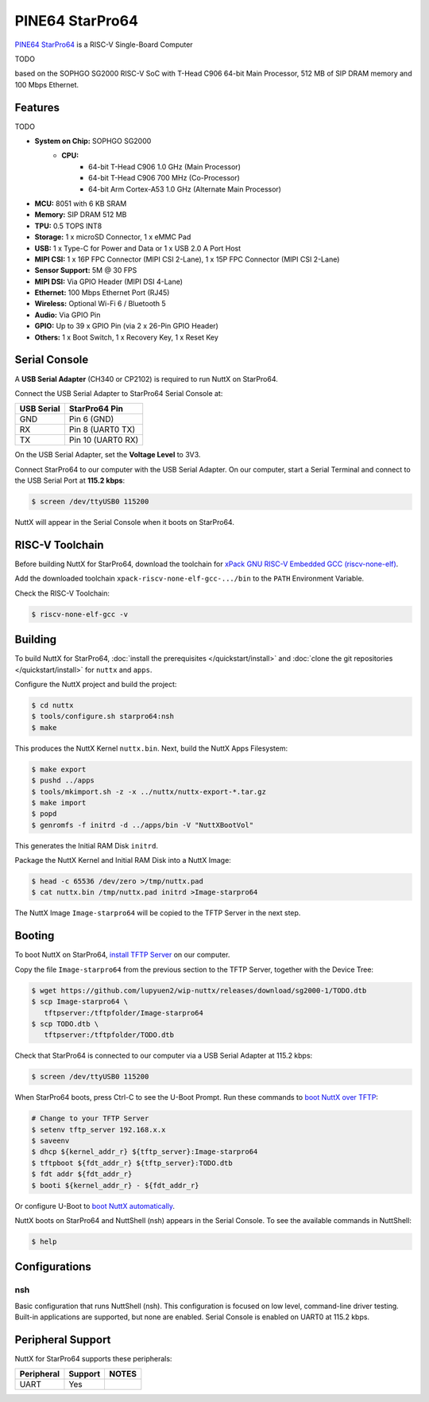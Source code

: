 ================
PINE64 StarPro64
================

`PINE64 StarPro64 <https://lupyuen.github.io/articles/starpro64>`_ is a RISC-V Single-Board Computer

TODO

based on the SOPHGO SG2000 RISC-V SoC with T-Head C906 64-bit Main Processor,
512 MB of SIP DRAM memory and 100 Mbps Ethernet.

Features
========

TODO

- **System on Chip:** SOPHGO SG2000
    - **CPU:** 
        - 64-bit T-Head C906 1.0 GHz (Main Processor)
        - 64-bit T-Head C906 700 MHz (Co-Processor)
        - 64-bit Arm Cortex-A53 1.0 GHz (Alternate Main Processor)

- **MCU:** 8051 with 6 KB SRAM
- **Memory:** SIP DRAM 512 MB
- **TPU:** 0.5 TOPS INT8
- **Storage:** 1 x microSD Connector, 1 x eMMC Pad
- **USB:** 1 x Type-C for Power and Data or 1 x USB 2.0 A Port Host
- **MIPI CSI:** 1 x 16P FPC Connector (MIPI CSI 2-Lane), 1 x 15P FPC Connector (MIPI CSI 2-Lane)	
- **Sensor Support:** 5M @ 30 FPS
- **MIPI DSI:** Via GPIO Header (MIPI DSI 4-Lane)	
- **Ethernet:** 100 Mbps Ethernet Port (RJ45)
- **Wireless:** Optional Wi-Fi 6 / Bluetooth 5
- **Audio:** Via GPIO Pin	
- **GPIO:** Up to 39 x GPIO Pin (via 2 x 26-Pin GPIO Header)
- **Others:** 1 x Boot Switch, 1 x Recovery Key, 1 x Reset Key

Serial Console
==============

A **USB Serial Adapter** (CH340 or CP2102) is required to run NuttX
on StarPro64.

Connect the USB Serial Adapter to StarPro64 Serial Console at:

========== =================
USB Serial StarPro64 Pin
========== =================
GND        Pin 6 (GND)
RX         Pin 8 (UART0 TX)
TX         Pin 10 (UART0 RX)
========== =================

On the USB Serial Adapter, set the **Voltage Level** to 3V3.

Connect StarPro64 to our computer with the USB Serial Adapter.
On our computer, start a Serial Terminal and connect to the USB Serial Port
at **115.2 kbps**:

.. code:: console

   $ screen /dev/ttyUSB0 115200

NuttX will appear in the Serial Console when it boots on StarPro64.

RISC-V Toolchain
================

Before building NuttX for StarPro64, download the toolchain for
`xPack GNU RISC-V Embedded GCC (riscv-none-elf) <https://github.com/xpack-dev-tools/riscv-none-elf-gcc-xpack/releases>`_.

Add the downloaded toolchain ``xpack-riscv-none-elf-gcc-.../bin``
to the ``PATH`` Environment Variable.

Check the RISC-V Toolchain:

.. code:: console

   $ riscv-none-elf-gcc -v

Building
========

To build NuttX for StarPro64, :doc:`install the prerequisites </quickstart/install>` and
:doc:`clone the git repositories </quickstart/install>` for ``nuttx`` and ``apps``.

Configure the NuttX project and build the project:

.. code:: console

   $ cd nuttx
   $ tools/configure.sh starpro64:nsh
   $ make

This produces the NuttX Kernel ``nuttx.bin``.  Next, build the NuttX Apps Filesystem:

.. code:: console

   $ make export
   $ pushd ../apps
   $ tools/mkimport.sh -z -x ../nuttx/nuttx-export-*.tar.gz
   $ make import
   $ popd
   $ genromfs -f initrd -d ../apps/bin -V "NuttXBootVol"

This generates the Initial RAM Disk ``initrd``.

Package the NuttX Kernel and Initial RAM Disk into a NuttX Image:

.. code:: console

   $ head -c 65536 /dev/zero >/tmp/nuttx.pad
   $ cat nuttx.bin /tmp/nuttx.pad initrd >Image-starpro64

The NuttX Image ``Image-starpro64`` will be copied to the TFTP Server in the next step.

Booting
=======

To boot NuttX on StarPro64, `install TFTP Server <https://lupyuen.github.io/articles/starpro64#boot-nuttx-over-tftp>`_
on our computer.

Copy the file ``Image-starpro64`` from the previous section to the TFTP Server,
together with the Device Tree:

.. code:: console

   $ wget https://github.com/lupyuen2/wip-nuttx/releases/download/sg2000-1/TODO.dtb
   $ scp Image-starpro64 \
      tftpserver:/tftpfolder/Image-starpro64
   $ scp TODO.dtb \
      tftpserver:/tftpfolder/TODO.dtb

Check that StarPro64 is connected to our computer via a USB Serial Adapter at 115.2 kbps:

.. code:: console

   $ screen /dev/ttyUSB0 115200

When StarPro64 boots, press Ctrl-C to see the U-Boot Prompt.
Run these commands to `boot NuttX over TFTP <https://lupyuen.github.io/articles/starpro64#boot-nuttx-over-tftp>`_:

.. code:: console

   # Change to your TFTP Server
   $ setenv tftp_server 192.168.x.x
   $ saveenv
   $ dhcp ${kernel_addr_r} ${tftp_server}:Image-starpro64
   $ tftpboot ${fdt_addr_r} ${tftp_server}:TODO.dtb
   $ fdt addr ${fdt_addr_r}
   $ booti ${kernel_addr_r} - ${fdt_addr_r}

Or configure U-Boot to `boot NuttX automatically <https://lupyuen.github.io/articles/starpro64#boot-nuttx-over-tftp>`_.

NuttX boots on StarPro64 and NuttShell (nsh) appears in the Serial Console.
To see the available commands in NuttShell:

.. code:: console

   $ help

Configurations
==============

nsh
---

Basic configuration that runs NuttShell (nsh).
This configuration is focused on low level, command-line driver testing.
Built-in applications are supported, but none are enabled.
Serial Console is enabled on UART0 at 115.2 kbps.

Peripheral Support
==================

NuttX for StarPro64 supports these peripherals:

======================== ======= =====
Peripheral               Support NOTES
======================== ======= =====
UART                     Yes
======================== ======= =====

